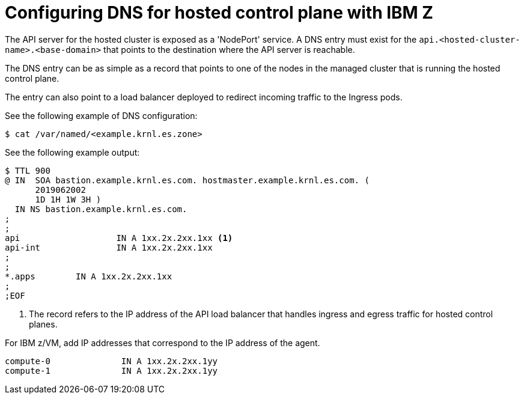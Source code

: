 [#configuring-dns-hosted-control-plane-ibmz]
= Configuring DNS for hosted control plane with IBM Z

The API server for the hosted cluster is exposed as a 'NodePort' service. A DNS entry must exist for the `api.<hosted-cluster-name>.<base-domain>` that points to the destination where the API server is reachable.

The DNS entry can be as simple as a record that points to one of the nodes in the managed cluster that is running the hosted control plane.

The entry can also point to a load balancer deployed to redirect incoming traffic to the Ingress pods.

See the following example of DNS configuration:

[source,terminal]
----
$ cat /var/named/<example.krnl.es.zone>
----

See the following example output:

[source,text]
----
$ TTL 900
@ IN  SOA bastion.example.krnl.es.com. hostmaster.example.krnl.es.com. (
      2019062002
      1D 1H 1W 3H )
  IN NS bastion.example.krnl.es.com.
;
;
api                   IN A 1xx.2x.2xx.1xx <1>
api-int               IN A 1xx.2x.2xx.1xx
;
;
*.apps        IN A 1xx.2x.2xx.1xx
;
;EOF
----
<1> The record refers to the IP address of the API load balancer that handles ingress and egress traffic for hosted control planes.

For IBM z/VM, add IP addresses that correspond to the IP address of the agent.

[source,bash]
----
compute-0              IN A 1xx.2x.2xx.1yy
compute-1              IN A 1xx.2x.2xx.1yy
----
